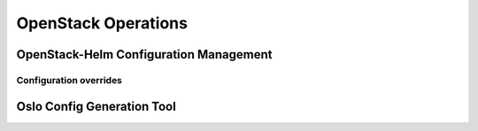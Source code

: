 ====================
OpenStack Operations
====================

OpenStack-Helm Configuration Management
=======================================

Configuration overrides
-----------------------

Oslo Config Generation Tool
===========================
